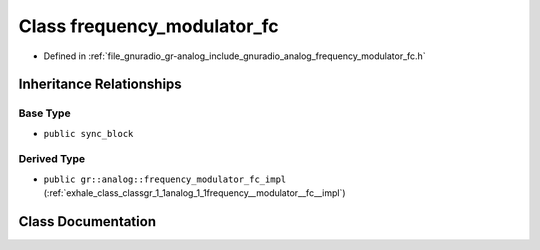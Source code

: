 .. _exhale_class_classgr_1_1analog_1_1frequency__modulator__fc:

Class frequency_modulator_fc
============================

- Defined in :ref:`file_gnuradio_gr-analog_include_gnuradio_analog_frequency_modulator_fc.h`


Inheritance Relationships
-------------------------

Base Type
*********

- ``public sync_block``


Derived Type
************

- ``public gr::analog::frequency_modulator_fc_impl`` (:ref:`exhale_class_classgr_1_1analog_1_1frequency__modulator__fc__impl`)


Class Documentation
-------------------


.. doxygenclass:: gr::analog::frequency_modulator_fc
   :project: gnuradio
   :members:
   :protected-members:
   :undoc-members: